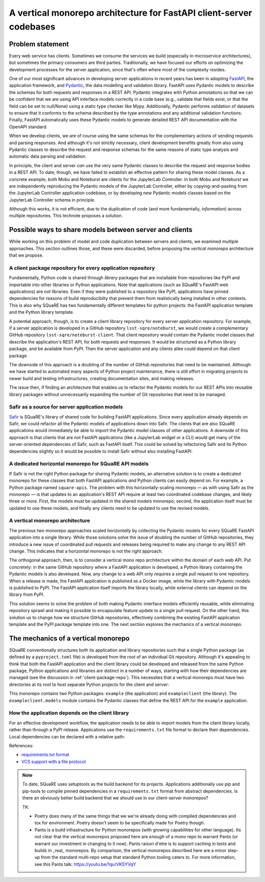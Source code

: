 ####################################################################
A vertical monorepo architecture for FastAPI client-server codebases
####################################################################

.. abstract::

   The SQuaRE team has successfully adopted Python and FastAPI for building applications for the Rubin Science Platform.
   The Pydantic model classes that define REST API requests and responses in a FastAPI server are also useful for clients (which can be other Rubin Science Platform applications).
   This technical note proposes a new vertical monorepo architecture where the server application (deployed as a Docker image) is developed alongside a client library (deployed as a PyPI package) that hosts the Pydantic models for the application's REST API.
   The vertical monorepo is the most efficient development architecture because both the client and server are developed and released simultaneously from the same Git repository.

Problem statement
=================

Every web service has clients.
Sometimes we consume the services we build (especially in microservice architectures), but sometimes the primary consumers are third parties.
Traditionally, we have focused our efforts on optimizing the development processes for the server application, since that's often where most of the complexity resides.

.. This technote came about from a recognition that there are valuable efficiency gains for ourselves and others if we take client development with the same care.

One of our most significant advances in developing server applications in recent years has been in adopting FastAPI_, the application framework, and Pydantic_, the data modelling and validation library.
FastAPI uses Pydantic models to describe the schemas for both requests and responses in a REST API.
Pydantic integrates with Python annotations so that we can be confident that we are using API interface models correctly in a code base (e.g., validate that fields exist, or that the field can be set to null/None) using a static type checker like Mypy.
Additionally, Pydantic performs validation of datasets to ensure that it conforms to the schema described by the type annotations and any additional validation functions.
Finally, FastAPI automatically uses these Pydantic models to generate detailed REST API documentation with the OpenAPI standard.

When we develop clients, we are of course using the same schemas for the complementary actions of sending requests and parsing responses.
And although it's not strictly necessary, client development benefits greatly from also using Pydantic classes to describe the request and response schemas for the same reasons of static type analysis and automatic data parsing and validation.

In principle, the client and server *can* use the very same Pydantic classes to describe the request and response bodies in a REST API.
To date, though, we have failed to establish an effective pattern for sharing these model classes.
As a concrete example, both Mobu and Noteburst are clients for the JupyterLab Controller.
In both Mobu and Noteburst we are independently reproducing the Pydantic models of the JupyterLab Controller, either by copying-and-pasting from the JupyterLab Controller application codebase, or by developing new Pydantic models classes based on the JupyterLab Controller schema in principle.

Although this works, it is not efficient, due to the duplication of code (and more fundamentally, *information*) across multiple repositories.
This technote proposes a solution.

Possible ways to share models between server and clients
========================================================

While working on this problem of model and code duplication between servers and clients, we examined multiple approaches.
This section outlines those, and these were discarded, before proposing the *vertical monorepo* architecture that we propose.

.. _client-package-repo:

A client package repository for every application repository
------------------------------------------------------------

Fundamentally, Python code is shared through *library* packages that are installable from repositories like PyPI and importable into other libraries or Python applications.
Note that applications (such as SQuaRE's FastAPI web applications) are *not* libraries.
Even if they were published to a repository like PyPI, applications have pinned dependencies for reasons of build reproducibilty that prevent them from realistically being installed in other contexts.
This is also why SQuaRE has two fundamentally different templates for python projects: the FastAPI application template and the Python library template.

A potential approach, though, is to create a client library repository for every server application repository.
For example, if a server application is developed in a GitHub repository ``lsst-sqre/noteburst``, we would create a complementary GitHub repository ``lsst-sqre/noteburst-client``.
That client repository would contain the Pydantic model classes that describe the application's REST API, for both requests and responses.
It would be structured as a Python library package, and be available from PyPI.
Then the server application and any clients alike could depend on that client package.

The downside of this approach is a doubling of the number of GitHub repositories that need to be maintained.
Although we have started to automated many aspects of Python project maintenance, there is still effort in migrating projects to newer build and testing infrastructures, creating documentation sites, and making releases.

The issue then, if finding an architecture that enables us to refactor the Pydantic models for our REST APIs into reusable library packages without unnecessarily expanding the number of Git repositories that need to be managed.

Safir as a source for server application models
-----------------------------------------------

Safir_ is SQuaRE's library of shared code for building FastAPI applications.
Since every application already depends on Safir, we could refactor all the Pydantic models of applications down into Safir.
The clients that are also SQuaRE applications would immediately be able to import the Pydantic model classes of other applications.
A downside of this approach is that clients that are not FastAPI applications (like a JupyterLab widget or a CLI) would get many of the server-oriented dependencies of Safir, such as FastAPI itself.
This could be solved by refactoring Safir and its Python dependencies slightly so it would be possible to install Safir without also installing FastAPI.

A dedicated horizontal monorepo for SQuaRE API models
-----------------------------------------------------

If Safir is not the right Python package for sharing Pydantic models, an alternative solution is to create a dedicated monorepo for these classes that both FastAPI applications *and* Python clients can easily depend on.
For example, a Python package named ``square-apis``.
The problem with this horizontally-scaling monorepo — as with using Safir as the monorepo — is that updates to an application's REST API require at least two coordinated codebase changes, and likely three or more.
First, the models must be updated in the shared models monorepo; second, the application itself must be updated to use these models, and finally any clients need to be updated to use the revised models.

A vertical monorepo architecture
--------------------------------

The previous two monorepo approaches scaled *horizontally* by collecting the Pydantic models for every SQuaRE FastAPI application into a single library.
While those solutions solve the issue of doubling the number of GitHub repositories, they introduce a new issue of coordinated pull requests and releases being required to make any change to any REST API change.
This indicates that a horizontal monorepo is not the right approach.

The orthogonal approach, then, is to consider a vertical mono repo architecture within the domain of each web API.
Put concretely: in the same GitHub repository where a FastAPI application is developed, a Python library containing the Pydantic models is also developed.
Now, any change to a web API only requires a single pull request to one repository.
When a release is made, the FastAPI application is published as a Docker image, while the library with Pydantic models is published to PyPI.
The FastAPI application itself imports the library locally, while external clients can depend on the library from PyPI.

This solution seems to solve the problem of both making Pydantic interface models efficiently reusable, while eliminating repository sprawl and making it possible to encapsulate feature update to a single pull request.
On the other hand, this solution us to change how we structure GitHub repositories, effectively combining the existing FastAPI application template and the PyPI package template into one.
The next section explores the mechanics of a vertical monorepo.

The mechanics of a vertical monorepo
====================================

SQuaRE conventionally structures both its application and library repositories such that a single Python package (as defined by a ``pyproject.toml`` file) is developed from the root of an individual Git repository.
Although it's appealing to think that both the FastAPI application and the client library could be developed and released from the same Python package, Python applications and libraries are distinct in a number of ways, starting with how their dependencies are managed (see the discussion in :ref:`client-package-repo`).
This necessites that a vertical monorepo must have two directories at its root to host separate Python projects for the client and server:

.. code-block:: text
   :caption: Vertical client-server monorepo layout (abridged)

   example
   ├── .github
   │   ├── dependabot.yml
   │   └── workflows
   ├── .pre-commit-config.yaml
   ├── client
   │   ├── pyproject.toml
   │   └── src
   │       ├── exampleclient
   │       │   ├── __init__.py
   │       │   └── models.py
   │       └── tests
   └── server
       ├── Dockerfile
       ├── pyproject.toml
       ├── requirements
       └── src
           ├── example
           │   ├── __init__.py
           │   ├── config.py
           │   ├── dependencies
           │   ├── domain
           │   ├── main.py
           │   ├── handlers
           │   └── services
           └── tests

This monorepo contains two Python packages: ``example`` (the application) and ``exampleclient`` (the library).
The ``exampleclient.models`` module contains the Pydantic classes that define the REST API for the ``example`` application.

How the application depends on the client library
-------------------------------------------------

For an effective development workflow, the application needs to be able to import models from the client library locally, rather than through a PyPI release.
Applications use the ``requirements.txt`` file format to declare their dependencies.
Local dependencies can be declared with a relative path:

.. code-block::
   :caption: example/requirements/main.in
   
   example-client @ file://../../exampleclient

References:

- `requirements.txt format <https://pip.pypa.io/en/stable/reference/requirements-file-format/?highlight=requirements.txt#requirements-file-format>`__
- `VCS support with a file protocol <https://pip.pypa.io/en/stable/topics/vcs-support/#vcs-support>`__

.. note::
   
   To date, SQuaRE uses setuptools as the build backend for its projects.
   Applications additionally use pip and pip-tools to compile pinned dependencies in a ``requirements.txt`` format from abstract dependencies.
   Is there an obviously better build backend that we should use in our client-server monorepos?
   
   TK:
   
   - Poetry does many of the same things that we we're already doing with compiled dependencies and tox for environment. Poetry doesn't seem to be specifically made for Poetry though.
   - Pants is a build infrastructure for Python monorepos (with growing capabilities for other language). Its not clear that the vertical monorepos proposed here are *enough* of a mono repo to warrant Pants (or warrant our investment in changing to it now).
     Pants raison d'etre is to support caching in tests and builds in _real_ monorepos.
     By comparison, the vertical monorepos described here are a minor step-up from the standard multi-repo setup that standard Python tooling caters to.
     For more information, see this Pants talk: https://youtu.be/1qurVKSYVqY


.. Make in-text citations with: :cite:`bibkey`.

.. References
.. ==========

.. .. bibliography:: local.bib lsstbib/books.bib lsstbib/lsst.bib lsstbib/lsst-dm.bib lsstbib/refs.bib lsstbib/refs_ads.bib
..    :style: lsst_aa

.. _fastapi: https://fastapi.tiangolo.com
.. _pydantic: https://docs.pydantic.dev
.. _safir: https://safir.lsst.io

